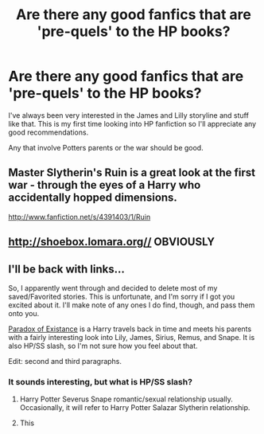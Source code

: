#+TITLE: Are there any good fanfics that are 'pre-quels' to the HP books?

* Are there any good fanfics that are 'pre-quels' to the HP books?
:PROPERTIES:
:Author: olbapazem
:Score: 4
:DateUnix: 1346953031.0
:DateShort: 2012-Sep-06
:END:
I've always been very interested in the James and Lilly storyline and stuff like that. This is my first time looking into HP fanfiction so I'll appreciate any good recommendations.

Any that involve Potters parents or the war should be good.


** Master Slytherin's Ruin is a great look at the first war - through the eyes of a Harry who accidentally hopped dimensions.

[[http://www.fanfiction.net/s/4391403/1/Ruin]]
:PROPERTIES:
:Author: Taure
:Score: 2
:DateUnix: 1346964131.0
:DateShort: 2012-Sep-07
:END:


** [[http://shoebox.lomara.org//]] OBVIOUSLY
:PROPERTIES:
:Author: morm-the-worm
:Score: 2
:DateUnix: 1356417082.0
:DateShort: 2012-Dec-25
:END:


** I'll be back with links...

So, I apparently went through and decided to delete most of my saved/Favorited stories. This is unfortunate, and I'm sorry if I got you excited about it. I'll make note of any ones I do find, though, and pass them onto you.

[[http://www.fanfiction.net/s/1226706/1/][Paradox of Existance]] is a Harry travels back in time and meets his parents with a fairly interesting look into Lily, James, Sirius, Remus, and Snape. It is also HP/SS slash, so I'm not sure how you feel about that.

Edit: second and third paragraphs.
:PROPERTIES:
:Author: wolvenmistress13
:Score: 0
:DateUnix: 1346960294.0
:DateShort: 2012-Sep-07
:END:

*** It sounds interesting, but what is HP/SS slash?
:PROPERTIES:
:Author: olbapazem
:Score: 2
:DateUnix: 1346961278.0
:DateShort: 2012-Sep-07
:END:

**** Harry Potter Severus Snape romantic/sexual relationship usually. Occasionally, it will refer to Harry Potter Salazar Slytherin relationship.
:PROPERTIES:
:Author: wolvenmistress13
:Score: 2
:DateUnix: 1346964923.0
:DateShort: 2012-Sep-07
:END:


**** This [[http://data.whicdn.com/images/4571278/33513_130172790359893_100001015187177_148605_2064082_n_thumb.jpg]]
:PROPERTIES:
:Author: candyman82
:Score: -1
:DateUnix: 1346962695.0
:DateShort: 2012-Sep-07
:END:
